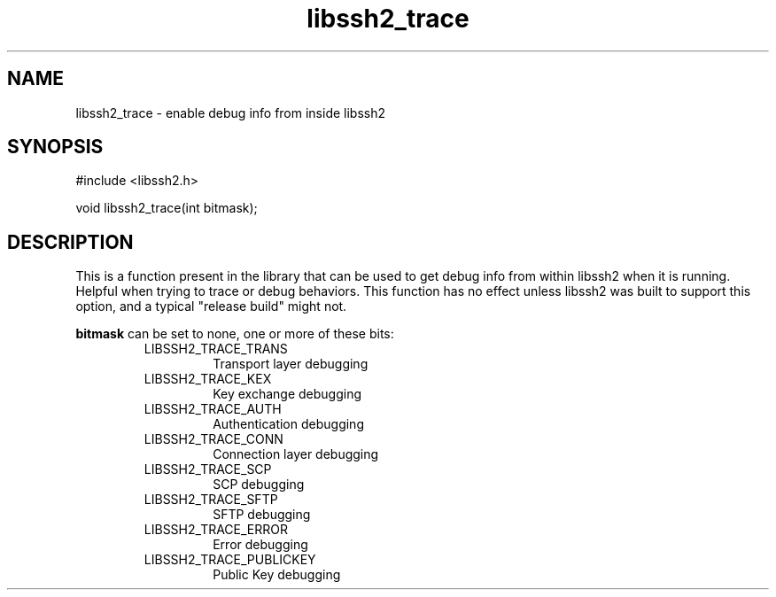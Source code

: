 .\" $Id: libssh2_trace.3,v 1.1 2008/12/26 07:46:45 bagder Exp $
.\"
.TH libssh2_trace 3 "26 Dec 2008" "libssh2 1.0" "libssh2 manual"
.SH NAME
libssh2_trace - enable debug info from inside libssh2
.SH SYNOPSIS
#include <libssh2.h>

void libssh2_trace(int bitmask);

.SH DESCRIPTION
This is a function present in the library that can be used to get debug info
from within libssh2 when it is running. Helpful when trying to trace or debug
behaviors. This function has no effect unless libssh2 was built to support
this option, and a typical "release build" might not.

\fBbitmask\fP can be set to none, one or more of these bits:
.RS
.IP LIBSSH2_TRACE_TRANS
Transport layer debugging
.IP LIBSSH2_TRACE_KEX
Key exchange debugging
.IP LIBSSH2_TRACE_AUTH
Authentication debugging
.IP LIBSSH2_TRACE_CONN
Connection layer debugging
.IP LIBSSH2_TRACE_SCP
SCP debugging
.IP LIBSSH2_TRACE_SFTP
SFTP debugging
.IP LIBSSH2_TRACE_ERROR
Error debugging
.IP LIBSSH2_TRACE_PUBLICKEY
Public Key debugging
.RE
